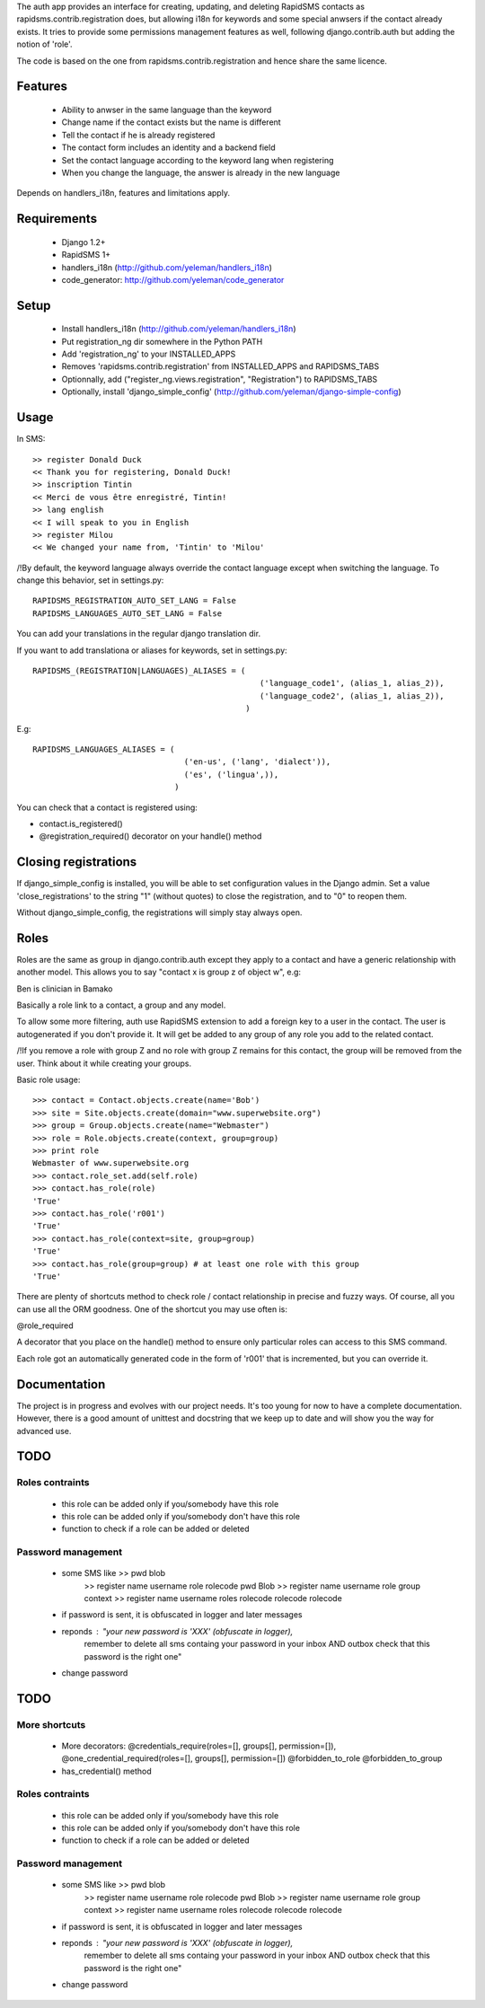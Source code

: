 The auth app provides an interface for creating, updating,
and deleting RapidSMS contacts as rapidsms.contrib.registration does, but
allowing i18n for keywords and some special anwsers if the contact already
exists. It tries to provide some permissions management features as well,
following django.contrib.auth but adding the notion of 'role'.

The code is based on the one from rapidsms.contrib.registration and hence
share the same licence.

Features
=========

    - Ability to anwser in the same language than the keyword
    - Change name if the contact exists but the name is different
    - Tell the contact if he is already registered
    - The contact form includes an identity and a backend field
    - Set the contact language according to the keyword lang when registering
    - When you change the language, the answer is already in the new language

Depends on handlers_i18n, features and limitations apply.

Requirements
============

    - Django 1.2+
    - RapidSMS 1+ 
    - handlers_i18n (http://github.com/yeleman/handlers_i18n)
    - code_generator: http://github.com/yeleman/code_generator

Setup
=====

    - Install handlers_i18n (http://github.com/yeleman/handlers_i18n)
    - Put registration_ng dir somewhere in the Python PATH
    - Add 'registration_ng' to your INSTALLED_APPS
    - Removes 'rapidsms.contrib.registration' from INSTALLED_APPS and RAPIDSMS_TABS
    - Optionnally, add ("register_ng.views.registration", "Registration") to
      RAPIDSMS_TABS
    - Optionally, install 'django_simple_config' (http://github.com/yeleman/django-simple-config)
  
Usage
=====

In SMS::

    >> register Donald Duck 
    << Thank you for registering, Donald Duck!
    >> inscription Tintin
    << Merci de vous être enregistré, Tintin!
    >> lang english
    << I will speak to you in English
    >> register Milou
    << We changed your name from, 'Tintin' to 'Milou' 

/!\ By default, the keyword language always override the contact language
except when switching the language. To change this behavior, set in settings.py::

    RAPIDSMS_REGISTRATION_AUTO_SET_LANG = False
    RAPIDSMS_LANGUAGES_AUTO_SET_LANG = False

You can add your translations in the regular django translation dir.

If you want to add translationa or aliases for keywords, set in settings.py::

    RAPIDSMS_(REGISTRATION|LANGUAGES)_ALIASES = (
                                                    ('language_code1', (alias_1, alias_2)),
                                                    ('language_code2', (alias_1, alias_2)),
                                                 )

E.g::

    RAPIDSMS_LANGUAGES_ALIASES = (
                                    ('en-us', ('lang', 'dialect')),
                                    ('es', ('lingua',)),
                                  )

You can check that a contact is registered using:

- contact.is_registered()
- @registration_required() decorator on your handle() method

Closing registrations
=====================
                                  
If django_simple_config is installed, you will be able to set configuration
values in the Django admin. Set a value 'close_registrations' to the string
"1" (without quotes) to close the registration, and to "0" to reopen them.

Without django_simple_config, the registrations will simply stay always open.

Roles
=====

Roles are the same as group in django.contrib.auth except they apply to a 
contact and have a generic relationship with another model. This allows you
to say "contact x is group z of object w", e.g:

Ben is clinician in Bamako

Basically a role link to a contact, a group and any model. 

To allow some more filtering, auth use RapidSMS extension to add a foreign key
to a user in the contact. The user is autogenerated if you don't provide it. It
will get be added to any group of any role you add to the related contact.

/!\ If you remove a role with group Z and no role with group Z remains for
this contact, the group will be removed from the user. Think about it while
creating your groups.

Basic role usage::

        >>> contact = Contact.objects.create(name='Bob')
        >>> site = Site.objects.create(domain="www.superwebsite.org")
        >>> group = Group.objects.create(name="Webmaster")
        >>> role = Role.objects.create(context, group=group)
        >>> print role
        Webmaster of www.superwebsite.org
        >>> contact.role_set.add(self.role)
        >>> contact.has_role(role)
        'True'
        >>> contact.has_role('r001')
        'True'
        >>> contact.has_role(context=site, group=group)
        'True'
        >>> contact.has_role(group=group) # at least one role with this group
        'True'
        
There are plenty of shortcuts method to check role / contact relationship
in precise and fuzzy ways. Of course, all you can use all the ORM goodness. 
One of the shortcut you may use often is:

@role_required

A decorator that you place on the handle() method to ensure only particular
roles can access to this SMS command.

Each role got an automatically generated code in the form of 'r001' that is
incremented, but you can override it.
        


Documentation
=============

The project is in progress and evolves with our project needs. It's too young
for now to have a complete documentation. However, there is a good amount
of unittest and docstring that we keep up to date and will show you the way
for advanced use.


TODO
=====

Roles contraints
-----------------

    - this role can be added only if you/somebody have this role
    - this role can be added only if you/somebody don't have this role
    - function to check if a role can be added or deleted

Password management
----------------------


    - some SMS like >> pwd blob
                    >> register  name username role rolecode pwd Blob
                    >> register  name username role group context
                    >> register  name username roles rolecode rolecode rolecode 
    
    - if password is sent, it is obfuscated in logger and later messages
    - reponds : "your new password is 'XXX' (obfuscate in logger),
                 remember to delete all sms containg your password in your 
                 inbox AND outbox check that this password is the right one"
    
    - change password
    





TODO
=====

More shortcuts
-----------------

    - More decorators:
      @credentials_require(roles=[], groups[], permission=[]), 
      @one_credential_required(roles=[], groups[], permission=[])
      @forbidden_to_role
      @forbidden_to_group
    - has_credential() method


Roles contraints
-----------------

    - this role can be added only if you/somebody have this role
    - this role can be added only if you/somebody don't have this role
    - function to check if a role can be added or deleted

Password management
----------------------


    - some SMS like >> pwd blob
                    >> register  name username role rolecode pwd Blob
                    >> register  name username role group context
                    >> register  name username roles rolecode rolecode rolecode 
    
    - if password is sent, it is obfuscated in logger and later messages
    - reponds : "your new password is 'XXX' (obfuscate in logger),
                 remember to delete all sms containg your password in your 
                 inbox AND outbox check that this password is the right one"
    
    - change password
    

